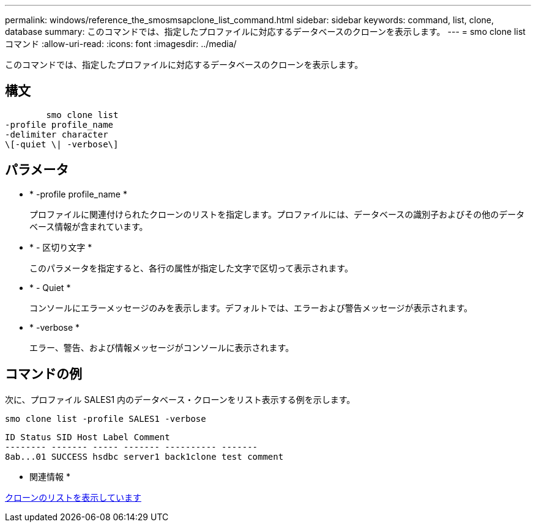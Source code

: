 ---
permalink: windows/reference_the_smosmsapclone_list_command.html 
sidebar: sidebar 
keywords: command, list, clone, database 
summary: このコマンドでは、指定したプロファイルに対応するデータベースのクローンを表示します。 
---
= smo clone list コマンド
:allow-uri-read: 
:icons: font
:imagesdir: ../media/


[role="lead"]
このコマンドでは、指定したプロファイルに対応するデータベースのクローンを表示します。



== 構文

[listing]
----

        smo clone list
-profile profile_name
-delimiter character
\[-quiet \| -verbose\]
----


== パラメータ

* * -profile profile_name *
+
プロファイルに関連付けられたクローンのリストを指定します。プロファイルには、データベースの識別子およびその他のデータベース情報が含まれています。

* * - 区切り文字 *
+
このパラメータを指定すると、各行の属性が指定した文字で区切って表示されます。

* * - Quiet *
+
コンソールにエラーメッセージのみを表示します。デフォルトでは、エラーおよび警告メッセージが表示されます。

* * -verbose *
+
エラー、警告、および情報メッセージがコンソールに表示されます。





== コマンドの例

次に、プロファイル SALES1 内のデータベース・クローンをリスト表示する例を示します。

[listing]
----
smo clone list -profile SALES1 -verbose
----
[listing]
----
ID Status SID Host Label Comment
-------- ------- ----- ------- ---------- -------
8ab...01 SUCCESS hsdbc server1 back1clone test comment
----
* 関連情報 *

xref:task_viewing_a_list_of_clones.adoc[クローンのリストを表示しています]
